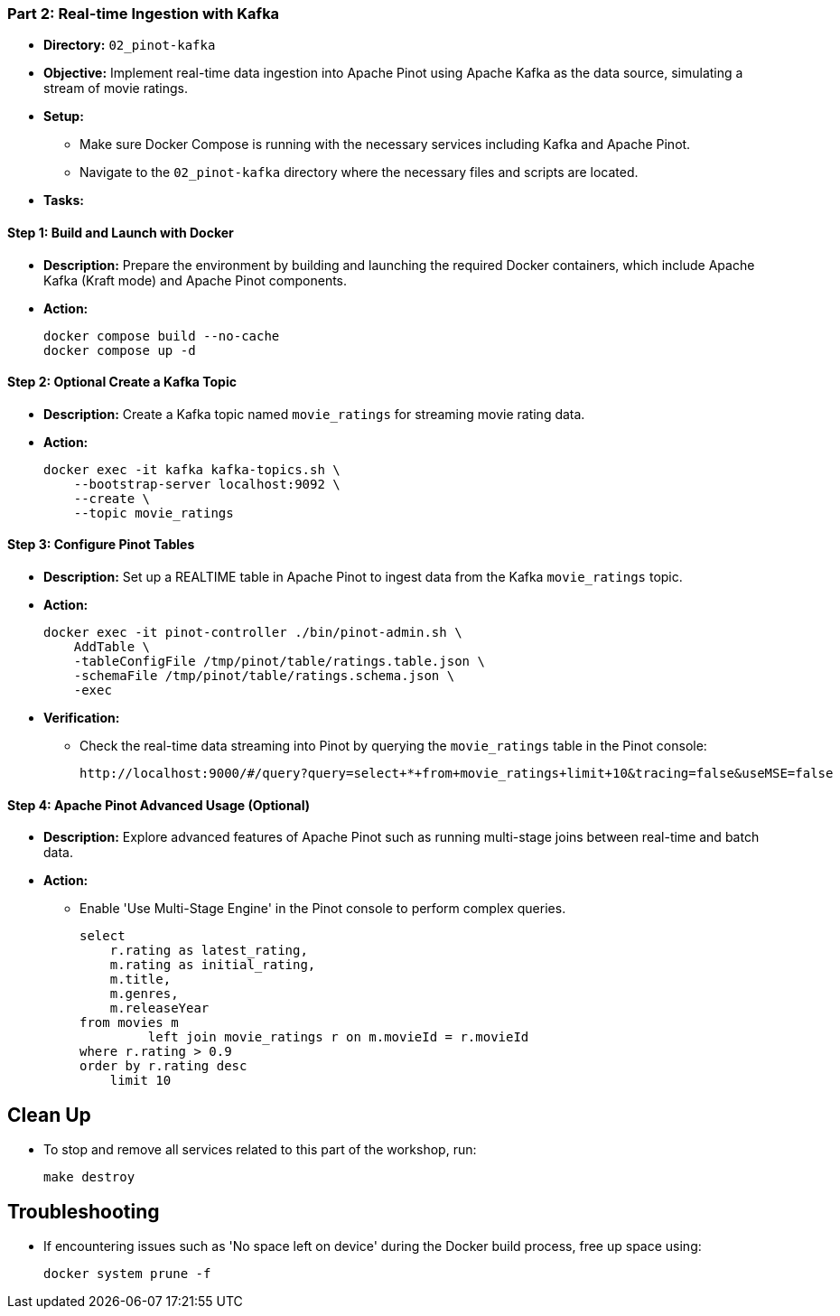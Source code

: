 === Part 2: Real-time Ingestion with Kafka
* *Directory:* `02_pinot-kafka`
* *Objective:* Implement real-time data ingestion into Apache Pinot using Apache Kafka as the data source, simulating a stream of movie ratings.
* *Setup:*
** Make sure Docker Compose is running with the necessary services including Kafka and Apache Pinot.
** Navigate to the `02_pinot-kafka` directory where the necessary files and scripts are located.

* *Tasks:*

==== Step 1: Build and Launch with Docker
* *Description:* Prepare the environment by building and launching the required Docker containers, which include Apache Kafka (Kraft mode) and Apache Pinot components.
* *Action:*
+
[source,bash]
----
docker compose build --no-cache
docker compose up -d
----

==== Step 2: *Optional* Create a Kafka Topic
* *Description:* Create a Kafka topic named `movie_ratings` for streaming movie rating data.
* *Action:*
+
[source,bash]
----
docker exec -it kafka kafka-topics.sh \
    --bootstrap-server localhost:9092 \
    --create \
    --topic movie_ratings
----

==== Step 3: Configure Pinot Tables
* *Description:* Set up a REALTIME table in Apache Pinot to ingest data from the Kafka `movie_ratings` topic.
* *Action:*
+
[source,bash]
----
docker exec -it pinot-controller ./bin/pinot-admin.sh \
    AddTable \
    -tableConfigFile /tmp/pinot/table/ratings.table.json \
    -schemaFile /tmp/pinot/table/ratings.schema.json \
    -exec
----

* *Verification:*
** Check the real-time data streaming into Pinot by querying the `movie_ratings` table in the Pinot console:
+
[source,bash]
----
http://localhost:9000/#/query?query=select+*+from+movie_ratings+limit+10&tracing=false&useMSE=false
----

==== Step 4: Apache Pinot Advanced Usage (Optional)
* *Description:* Explore advanced features of Apache Pinot such as running multi-stage joins between real-time and batch data.
* *Action:*
** Enable 'Use Multi-Stage Engine' in the Pinot console to perform complex queries.
+
[source,sql]
----
select
    r.rating as latest_rating,
    m.rating as initial_rating,
    m.title,
    m.genres,
    m.releaseYear
from movies m
         left join movie_ratings r on m.movieId = r.movieId
where r.rating > 0.9
order by r.rating desc
    limit 10
----

== Clean Up
* To stop and remove all services related to this part of the workshop, run:
+
[source,bash]
----
make destroy
----

== Troubleshooting
* If encountering issues such as 'No space left on device' during the Docker build process, free up space using:
+
[source,bash]
----
docker system prune -f
----
